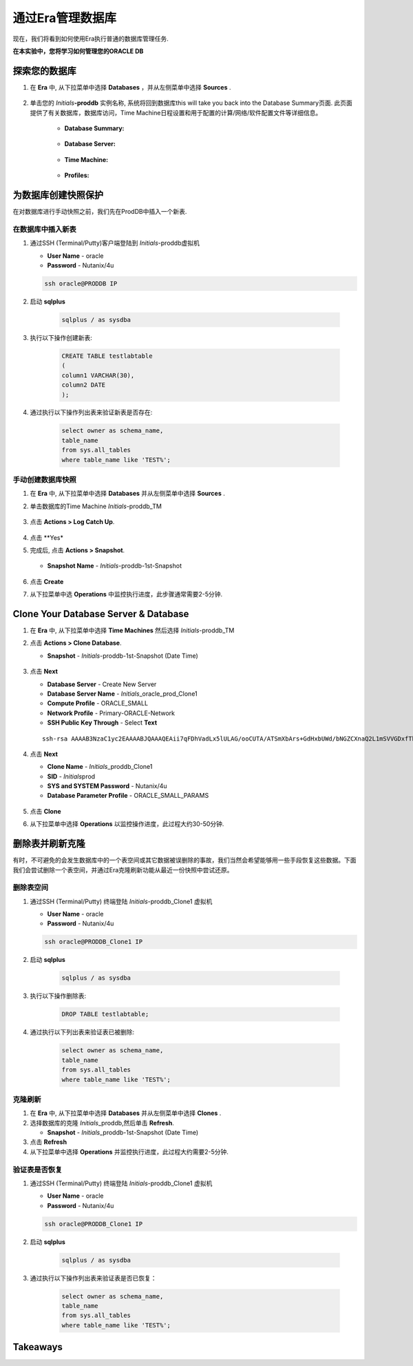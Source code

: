 .. _管理Oracle数据库:

--------------------------
通过Era管理数据库
--------------------------

现在，我们将看到如何使用Era执行普通的数据库管理任务.

**在本实验中，您将学习如何管理您的ORACLE DB**

探索您的数据库
++++++++++++++++++++++

#. 在 **Era** 中, 从下拉菜单中选择 **Databases** ，并从左侧菜单中选择 **Sources** .

   .. figure:: images/1.png

#. 单击您的 *Initials*\ **-proddb** 实例名称, 系统将回到数据库this will take you back into the Database Summary页面. 此页面提供了有关数据库，数据库访问，Time Machine日程设置和用于配置的计算/网络/软件配置文件等详细信息。

    - **Database Summary:**

    .. figure:: images/2.png

    - **Database Server:**

    .. figure:: images/3.png

    - **Time Machine:**

    .. figure:: images/4.png

    - **Profiles:**

    .. figure:: images/5.png

为数据库创建快照保护
++++++++++++++++++++++

在对数据库进行手动快照之前，我们先在ProdDB中插入一个新表.

在数据库中插入新表
.............................

#. 通过SSH (Terminal/Putty)客户端登陆到 *Initials*\ -proddb虚拟机

   - **User Name** - oracle
   - **Password** - Nutanix/4u

   .. code-block:: Bash

     ssh oracle@PRODDB IP

#. 启动 **sqlplus**

     .. code-block:: Bash

       sqlplus / as sysdba

#. 执行以下操作创建新表:

     .. code-block:: Bash

       CREATE TABLE testlabtable
       (
       column1 VARCHAR(30),
       column2 DATE
       );

#. 通过执行以下操作列出表来验证新表是否存在:

     .. code-block:: Bash

       select owner as schema_name,
       table_name
       from sys.all_tables
       where table_name like 'TEST%';

手动创建数据库快照
................................

#. 在 **Era** 中, 从下拉菜单中选择 **Databases** 并从左侧菜单中选择 **Sources** .

#. 单击数据库的Time Machine *Initials*\ -proddb_TM

   .. figure:: images/6.png

#. 点击 **Actions > Log Catch Up**.

   .. figure:: images/12.png

#. 点击 **Yes*

#. 完成后, 点击 **Actions > Snapshot**.

   .. Figure:: images/7.png

   - **Snapshot Name** - *Initials*\ -proddb-1st-Snapshot

   .. Figure:: images/8.png

#. 点击 **Create**

#. 从下拉菜单中选 **Operations** 中监控执行进度，此步骤通常需要2-5分钟.

Clone Your Database Server & Database
+++++++++++++++++++++++++++++++++++++

#. 在 **Era** 中, 从下拉菜单中选择 **Time Machines** 然后选择 *Initials*\ -proddb_TM

#. 点击 **Actions > Clone Database**.

   - **Snapshot** - *Initials*\ -proddb-1st-Snapshot (Date Time)

   .. figure:: images/9.png

#. 点击 **Next**

   - **Database Server** - Create New Server
   - **Database Server Name** - *Initials*\ _oracle_prod_Clone1
   - **Compute Profile** - ORACLE_SMALL
   - **Network Profile** - Primary-ORACLE-Network
   - **SSH Public Key Through** - Select **Text**

   ::

      ssh-rsa AAAAB3NzaC1yc2EAAAABJQAAAQEAii7qFDhVadLx5lULAG/ooCUTA/ATSmXbArs+GdHxbUWd/bNGZCXnaQ2L1mSVVGDxfTbSaTJ3En3tVlMtD2RjZPdhqWESCaoj2kXLYSiNDS9qz3SK6h822je/f9O9CzCTrw2XGhnDVwmNraUvO5wmQObCDthTXc72PcBOd6oa4ENsnuY9HtiETg29TZXgCYPFXipLBHSZYkBmGgccAeY9dq5ywiywBJLuoSovXkkRJk3cd7GyhCRIwYzqfdgSmiAMYgJLrz/UuLxatPqXts2D8v1xqR9EPNZNzgd4QHK4of1lqsNRuz2SxkwqLcXSw0mGcAL8mIwVpzhPzwmENC5Orw==

   .. figure:: images/10.png

#. 点击 **Next**

   - **Clone Name** - *Initials*\ _proddb_Clone1
   -  **SID** - *Initials*\ prod
   -  **SYS and SYSTEM Password** - Nutanix/4u
   -  **Database Parameter Profile** - ORACLE_SMALL_PARAMS

   .. figure:: images/11.png

#. 点击 **Clone**

#. 从下拉菜单中选择 **Operations** 以监控操作进度，此过程大约30-50分钟.

删除表并刷新克隆
++++++++++++++++++++++++++++++

有时，不可避免的会发生数据库中的一个表空间或其它数据被误删除的事故，我们当然会希望能够用一些手段恢复这些数据。下面我们会尝试删除一个表空间，并通过Era克隆刷新功能从最近一份快照中尝试还原。


删除表空间
............

#. 通过SSH (Terminal/Putty) 终端登陆 *Initials*\ -proddb_Clone1 虚拟机

   - **User Name** - oracle
   - **Password** - Nutanix/4u

   .. code-block:: Bash

     ssh oracle@PRODDB_Clone1 IP

#. 启动 **sqlplus**

     .. code-block:: Bash

       sqlplus / as sysdba

#. 执行以下操作删除表:

     .. code-block:: Bash

       DROP TABLE testlabtable;

#. 通过执行以下列出表来验证表已被删除:

     .. code-block:: Bash

       select owner as schema_name,
       table_name
       from sys.all_tables
       where table_name like 'TEST%';

克隆刷新
.............

#. 在 **Era** 中, 从下拉菜单中选择 **Databases** 并从左侧菜单中选择 **Clones** .

#. 选择数据库的克隆 *Initials*\ _proddb,然后单击 **Refresh**.

   - **Snapshot** - *Initials*\ _proddb-1st-Snapshot (Date Time)

#. 点击 **Refresh**

#. 从下拉菜单中选择 **Operations** 并监控执行进度，此过程大约需要2-5分钟.

验证表是否恢复
....................

#. 通过SSH (Terminal/Putty) 终端登陆 *Initials*\ -proddb_Clone1 虚拟机

   - **User Name** - oracle
   - **Password** - Nutanix/4u

   .. code-block:: Bash

     ssh oracle@PRODDB_Clone1 IP

#. 启动 **sqlplus**

     .. code-block:: Bash

       sqlplus / as sysdba

#. 通过执行以下操作列出表来验证表是否已恢复：

     .. code-block:: Bash

       select owner as schema_name,
       table_name
       from sys.all_tables
       where table_name like 'TEST%';

Takeaways
+++++++++
